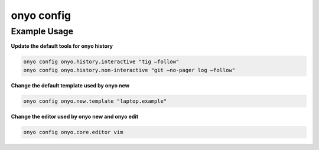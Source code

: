 onyo config
===========

.. argparse::
   :module: onyo.main
   :func: setup_parser
   :prog: onyo
   :path: config


Example Usage
*************

**Update the default tools for onyo history**

.. code:: shell

    onyo config onyo.history.interactive "tig –follow"
    onyo config onyo.history.non-interactive "git –no-pager log –follow"

**Change the default template used by onyo new**

.. code:: shell

    onyo config onyo.new.template "laptop.example"

**Change the editor used by onyo new and onyo edit**

.. code:: shell

    onyo config onyo.core.editor vim
